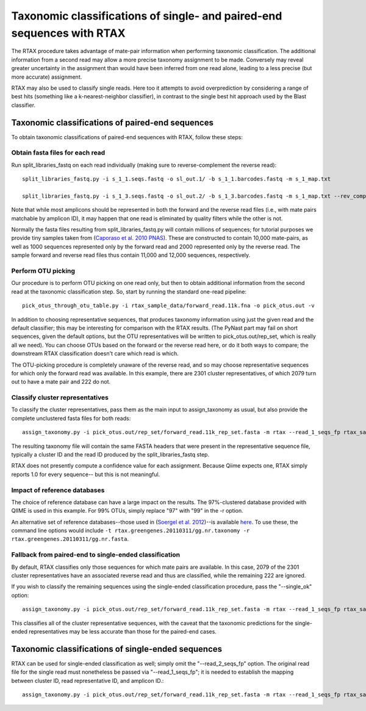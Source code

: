 .. _rtax:

=======================================================================
Taxonomic classifications of single- and paired-end sequences with RTAX
=======================================================================

The RTAX procedure takes advantage of mate-pair information when performing taxonomic classification.  The additional information from a second read may allow a more precise taxonomy assignment to be made.  Conversely may reveal greater uncertainty in the assignment than would have been inferred from one read alone, leading to a less precise (but more accurate) assignment.

RTAX may also be used to classify single reads.  Here too it attempts to avoid overprediction by considering a range of best hits (something like a k-nearest-neighbor classifier), in contrast to the single best hit approach used by the Blast classifier.

Taxonomic classifications of paired-end sequences
^^^^^^^^^^^^^^^^^^^^^^^^^^^^^^^^^^^^^^^^^^^^^^^^^

To obtain taxonomic classifications of paired-end sequences with RTAX, follow these steps:

Obtain fasta files for each read
--------------------------------

Run split_libraries_fastq on each read individually (making sure to reverse-complement the reverse read)::

    split_libraries_fastq.py -i s_1_1.seqs.fastq -o sl_out.1/ -b s_1_1.barcodes.fastq -m s_1_map.txt

    split_libraries_fastq.py -i s_1_3.seqs.fastq -o sl_out.2/ -b s_1_3.barcodes.fastq -m s_1_map.txt --rev_comp

Note that while most amplicons should be represented in both the forward and the reverse read files (i.e., with mate pairs matchable by amplicon ID), it may happen that one read is eliminated by quality filters while the other is not.

Normally the fasta files resulting from split_libraries_fastq.py will contain millions of sequences; for tutorial purposes we provide tiny samples taken from (`Caporaso et al. 2010 PNAS <http://www.ncbi.nlm.nih.gov/pubmed/20534432>`_).  These are constructed to contain 10,000 mate-pairs, as well as 1000 sequences represented only by the forward read and 2000 represented only by the reverse read.  The sample forward and reverse read files thus contain 11,000 and 12,000 sequences, respectively.

Perform OTU picking
-------------------

Our procedure is to perform OTU picking on one read only, but then to obtain additional information from the second read at the taxonomic classification step.  So, start by running the standard one-read pipeline::

    pick_otus_through_otu_table.py -i rtax_sample_data/forward_read.11k.fna -o pick_otus.out -v

In addition to choosing representative sequences, that produces taxonomy information using just the given read and the default classifier; this may be interesting for comparison with the RTAX results. (The PyNast part may fail on short sequences, given the default options, but the OTU representatives will be written to pick_otus.out/rep_set, which is really all we need). You can choose OTUs based on the forward or the reverse read here, or do it both ways to compare; the downstream RTAX classification doesn't care which read is which.

The OTU-picking procedure is completely unaware of the reverse read, and so may choose representative sequences for which only the forward read was available.  In this example, there are 2301 cluster representatives, of which 2079 turn out to have a mate pair and 222 do not.

Classify cluster representatives
--------------------------------

To classify the cluster representatives, pass them as the main input to assign_taxonomy as usual, but also provide the complete unclustered fasta files for both reads::

    assign_taxonomy.py -i pick_otus.out/rep_set/forward_read.11k_rep_set.fasta -m rtax --read_1_seqs_fp rtax_sample_data/forward_read.11k.fna --read_2_seqs_fp rtax_sample_data/reverse_read.12k.fna -r  /software/gg_otus-4feb2011-release/rep_set/gg_97_otus_4feb2011.fasta -t  /software/gg_otus-4feb2011-release/taxonomies/greengenes_tax.txt -v

The resulting taxonomy file will contain the same FASTA headers that were present in the representative sequence file, typically a cluster ID and the read ID produced by the split_libraries_fastq step.

RTAX does not presently compute a confidence value for each assignment.  Because Qiime expects one, RTAX simply reports 1.0 for every sequence-- but this is not meaningful.

Impact of reference databases
-----------------------------

The choice of reference database can have a large impact on the results.  The 97%-clustered database provided with QIIME is used in this example.  For 99% OTUs, simply replace "97" with "99" in the -r option.

An alternative set of reference databases--those used in (`Soergel et al. 2012 <http://www.ncbi.nlm.nih.gov/pubmed/22237546>`_)--is available `here <http://dev.davidsoergel.com/rtax>`_.  To use these, the command line options would include ``-t rtax.greengenes.20110311/gg.nr.taxonomy -r rtax.greengenes.20110311/gg.nr.fasta``.

Fallback from paired-end to single-ended classification
-------------------------------------------------------

By default, RTAX classifies only those sequences for which mate pairs are available.  In this case, 2079 of the 2301 cluster representatives have an associated reverse read and thus are classified, while the remaining 222 are ignored.

If you wish to classify the remaining sequences using the single-ended classification procedure, pass the "--single_ok" option::

	assign_taxonomy.py -i pick_otus.out/rep_set/forward_read.11k_rep_set.fasta -m rtax --read_1_seqs_fp rtax_sample_data/forward_read.11k.fna --read_2_seqs_fp rtax_sample_data/reverse_read.12k.fna -r gg_otus_4feb2011/rep_set/gg_97_otus_4feb2011.fasta -t gg_otus_4feb2011/taxonomies/greengenes_tax.txt -v --single_ok

This classifies all of the cluster representative sequences, with the caveat that the taxonomic predictions for the single-ended representatives may be less accurate than those for the paired-end cases.

Taxonomic classifications of single-ended sequences
^^^^^^^^^^^^^^^^^^^^^^^^^^^^^^^^^^^^^^^^^^^^^^^^^^^

RTAX can be used for single-ended classification as well; simply omit the "--read_2_seqs_fp" option.  The original read file for the single read must nonetheless be passed via "--read_1_seqs_fp"; it is needed to establish the mapping between cluster ID, read representative ID, and amplicon ID.::

	assign_taxonomy.py -i pick_otus.out/rep_set/forward_read.11k_rep_set.fasta -m rtax --read_1_seqs_fp rtax_sample_data/forward_read.11k.fna -r gg_otus_4feb2011/rep_set/gg_97_otus_4feb2011.fasta -t gg_otus_4feb2011/taxonomies/greengenes_tax.txt -v
